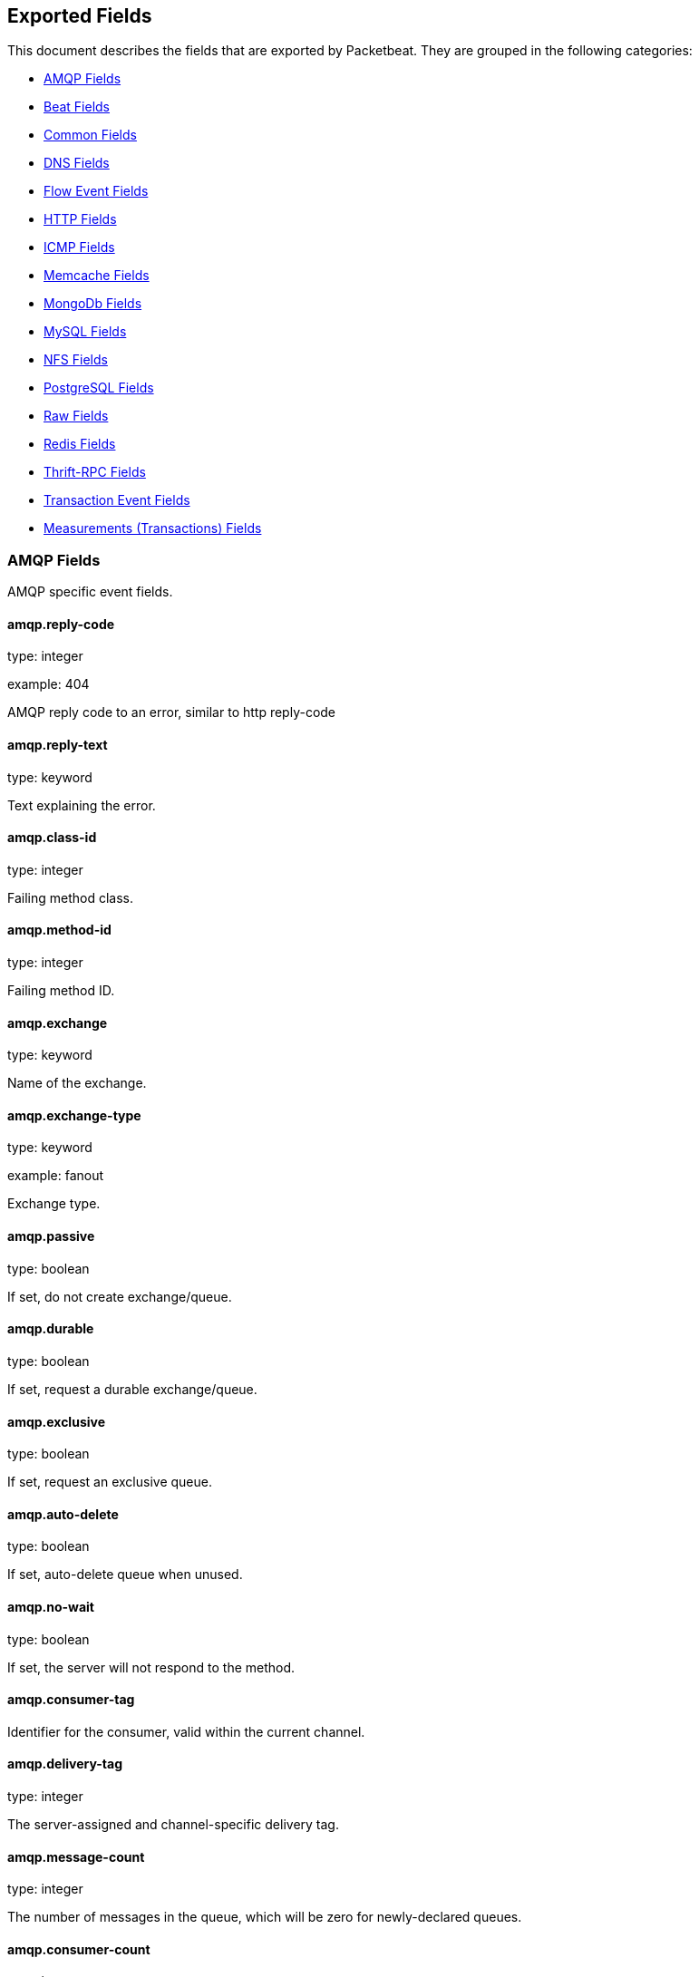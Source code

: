 
////
This file is generated! See etc/fields.yml and scripts/generate_field_docs.py
////

[[exported-fields]]
== Exported Fields

This document describes the fields that are exported by Packetbeat. They are
grouped in the following categories:

* <<exported-fields-amqp>>
* <<exported-fields-beat>>
* <<exported-fields-common>>
* <<exported-fields-dns>>
* <<exported-fields-flows_event>>
* <<exported-fields-http>>
* <<exported-fields-icmp>>
* <<exported-fields-memcache>>
* <<exported-fields-mongodb>>
* <<exported-fields-mysql>>
* <<exported-fields-nfs>>
* <<exported-fields-pgsql>>
* <<exported-fields-raw>>
* <<exported-fields-redis>>
* <<exported-fields-thrift>>
* <<exported-fields-trans_event>>
* <<exported-fields-trans_measurements>>

[[exported-fields-amqp]]
=== AMQP Fields

AMQP specific event fields.



==== amqp.reply-code

type: integer

example: 404

AMQP reply code to an error, similar to http reply-code


==== amqp.reply-text

type: keyword

Text explaining the error.


==== amqp.class-id

type: integer

Failing method class.


==== amqp.method-id

type: integer

Failing method ID.


==== amqp.exchange

type: keyword

Name of the exchange.


==== amqp.exchange-type

type: keyword

example: fanout

Exchange type.


==== amqp.passive

type: boolean

If set, do not create exchange/queue.


==== amqp.durable

type: boolean

If set, request a durable exchange/queue.


==== amqp.exclusive

type: boolean

If set, request an exclusive queue.


==== amqp.auto-delete

type: boolean

If set, auto-delete queue when unused.


==== amqp.no-wait

type: boolean

If set, the server will not respond to the method.


==== amqp.consumer-tag

Identifier for the consumer, valid within the current channel.


==== amqp.delivery-tag

type: integer

The server-assigned and channel-specific delivery tag.


==== amqp.message-count

type: integer

The number of messages in the queue, which will be zero for newly-declared queues.


==== amqp.consumer-count

type: integer

The number of consumers of a queue.


==== amqp.routing-key

type: keyword

Message routing key.


==== amqp.no-ack

type: boolean

If set, the server does not expect acknowledgements for messages.


==== amqp.no-local

type: boolean

If set, the server will not send messages to the connection that published them.


==== amqp.if-unused

type: boolean

Delete only if unused.


==== amqp.if-empty

type: boolean

Delete only if empty.


==== amqp.queue

type: keyword

The queue name identifies the queue within the vhost.


==== amqp.redelivered

type: boolean

Indicates that the message has been previously delivered to this or another client.


==== amqp.multiple

type: boolean

Acknowledge multiple messages.


==== amqp.arguments

type: dict

Optional additional arguments passed to some methods. Can be of various types.


==== amqp.mandatory

type: boolean

Indicates mandatory routing.


==== amqp.immediate

type: boolean

Request immediate delivery.


==== amqp.content-type

type: keyword

example: text/plain

MIME content type.


==== amqp.content-encoding

type: keyword

MIME content encoding.


==== amqp.headers

type: dict

Message header field table.


==== amqp.delivery-mode

type: keyword

Non-persistent (1) or persistent (2).


==== amqp.priority

type: integer

Message priority, 0 to 9.


==== amqp.correlation-id

type: keyword

Application correlation identifier.


==== amqp.reply-to

type: keyword

Address to reply to.


==== amqp.expiration

type: keyword

Message expiration specification.


==== amqp.message-id

type: keyword

Application message identifier.


==== amqp.timestamp

type: keyword

Message timestamp.


==== amqp.type

type: keyword

Message type name.


==== amqp.user-id

type: keyword

Creating user id.


==== amqp.app-id

type: keyword

Creating application id.


[[exported-fields-beat]]
=== Beat Fields

Contains common beat fields available in all event types.



==== beat.name

The name of the Beat sending the log messages. If the shipper name is set in the configuration file, then that value is used. If it is not set, the hostname is used.


==== beat.hostname

The hostname as returned by the operating system on which the Beat is running.


==== @timestamp

type: date

example: 2015-01-24 14:06:05.071000

format: YYYY-MM-DDTHH:MM:SS.milliZ

required: True

The timestamp when the event log record was generated.


==== tags

Arbitrary tags that can be set per Beat and per transaction type.


==== fields

type: dict

Contains user configurable fields.


[[exported-fields-common]]
=== Common Fields

These fields contain data about the environment in which the transaction or flow was captured.



==== server

The name of the server that served the transaction.


==== client_server

The name of the server that initiated the transaction.


==== service

The name of the logical service that served the transaction.


==== client_service

The name of the logical service that initiated the transaction.


==== ip

format: dotted notation.

The IP address of the server that served the transaction.


==== client_ip

format: dotted notation.

The IP address of the server that initiated the transaction.


==== real_ip

format: Dotted notation.

If the server initiating the transaction is a proxy, this field contains the original client IP address. For HTTP, for example, the IP address extracted from a configurable HTTP header, by default `X-Forwarded-For`.
Unless this field is disabled, it always has a value, and it matches the `client_ip` for non proxy clients.


==== client_location

type: geo_point

example: 40.715, -74.011

The GeoIP location of the `real_ip` IP address or of the `client_ip` address if the `real_ip` is disabled. The field is a string containing the latitude and longitude separated by a comma.


==== client_port

format: dotted notation.

The layer 4 port of the process that initiated the transaction.


==== transport

example: udp

The transport protocol used for the transaction. If not specified, then tcp is assumed.


==== port

format: dotted notation.

The layer 4 port of the process that served the transaction.


==== proc

The name of the process that served the transaction.


==== client_proc

The name of the process that initiated the transaction.


==== release

The software release of the service serving the transaction. This can be the commit id or a semantic version.


[[exported-fields-dns]]
=== DNS Fields

DNS-specific event fields.



==== dns.id

type: integer

The DNS packet identifier assigned by the program that generated the query. The identifier is copied to the response.


==== dns.op_code

example: QUERY

The DNS operation code that specifies the kind of query in the message. This value is set by the originator of a query and copied into the response.


==== dns.flags.authoritative

type: boolean

A DNS flag specifying that the responding server is an authority for the domain name used in the question.


==== dns.flags.recursion_available

type: boolean

A DNS flag specifying whether recursive query support is available in the name server.


==== dns.flags.recursion_desired

type: boolean

A DNS flag specifying that the client directs the server to pursue a query recursively. Recursive query support is optional.


==== dns.flags.authentic_data

type: boolean

A DNS flag specifying that the recursive server considers the response authentic.


==== dns.flags.checking_disabled

type: boolean

A DNS flag specifying that the client disables the server signature validation of the query.


==== dns.flags.truncated_response

type: boolean

A DNS flag specifying that only the first 512 bytes of the reply were returned.


==== dns.response_code

example: NOERROR

The DNS status code.

==== dns.question.name

example: www.google.com.

The domain name being queried. If the name field contains non-printable characters (below 32 or above 126), then those characters are represented as escaped base 10 integers (\DDD). Back slashes and quotes are escaped. Tabs, carriage returns, and line feeds are converted to \t, \r, and \n respectively.


==== dns.question.type

example: AAAA

The type of records being queried.

==== dns.question.class

example: IN

The class of of records being queried.

==== dns.question.etld_plus_one

example: amazon.co.uk.

The effective top-level domain (eTLD) plus one more label. For example, the eTLD+1 for "foo.bar.golang.org." is "golang.org.". The data for determining the eTLD comes from an embedded copy of the data from http://publicsuffix.org.

==== dns.answers_count

type: integer

The number of resource records contained in the `dns.answers` field.


==== dns.answers.name

example: example.com.

The domain name to which this resource record pertains.

==== dns.answers.type

example: MX

The type of data contained in this resource record.

==== dns.answers.class

example: IN

The class of DNS data contained in this resource record.

==== dns.answers.ttl

type: integer

The time interval in seconds that this resource record may be cached before it should be discarded. Zero values mean that the data should not be cached.


==== dns.answers.data

The data describing the resource. The meaning of this data depends on the type and class of the resource record.


==== dns.authorities

type: dict

An array containing a dictionary for each authority section from the answer.


==== dns.authorities_count

type: integer

The number of resource records contained in the `dns.authorities` field. The `dns.authorities` field may or may not be included depending on the configuration of Packetbeat.


==== dns.authorities.name

example: example.com.

The domain name to which this resource record pertains.

==== dns.authorities.type

example: NS

The type of data contained in this resource record.

==== dns.authorities.class

example: IN

The class of DNS data contained in this resource record.

==== dns.answers

type: dict

An array containing a dictionary about each answer section returned by the server.


==== dns.answers.ttl

type: integer

The time interval in seconds that this resource record may be cached before it should be discarded. Zero values mean that the data should not be cached.


==== dns.answers.data

The data describing the resource. The meaning of this data depends on the type and class of the resource record.


==== dns.additionals

type: dict

An array containing a dictionary for each additional section from the answer.


==== dns.additionals_count

type: integer

The number of resource records contained in the `dns.additionals` field. The `dns.additionals` field may or may not be included depending on the configuration of Packetbeat.


==== dns.additionals.name

example: example.com.

The domain name to which this resource record pertains.

==== dns.additionals.type

example: NS

The type of data contained in this resource record.

==== dns.additionals.class

example: IN

The class of DNS data contained in this resource record.

==== dns.additionals.ttl

type: integer

The time interval in seconds that this resource record may be cached before it should be discarded. Zero values mean that the data should not be cached.


==== dns.additionals.data

The data describing the resource. The meaning of this data depends on the type and class of the resource record.


==== dns.opt.version

example: 0

The EDNS version.

==== dns.opt.do

type: boolean

If set, the transaction uses DNSSEC.

==== dns.opt.ext_rcode

example: BADVERS

Extended response code field.

==== dns.opt.udp_size

type: integer

Requestor's UDP payload size (in bytes).

[[exported-fields-flows_event]]
=== Flow Event Fields

These fields contain data about the flow itself.



==== @timestamp

type: date

example: 2015-01-24 14:06:05.071000

format: YYYY-MM-DDTHH:MM:SS.milliZ

required: True

The timestamp of the event, as measured by the Beat. The precision is in milliseconds. The timezone is UTC.


==== start_time

type: date

example: 2015-01-24 14:06:05.071000

format: YYYY-MM-DDTHH:MM:SS.milliZ

required: True

The time, the first packet for the flow has been seen.


==== last_time

type: date

example: 2015-01-24 14:06:05.071000

format: YYYY-MM-DDTHH:MM:SS.milliZ

required: True

The time, the most recent processed packet for the flow has been seen.


==== type

required: True

Indicates the event to be a flow event. This field is always set to "flow".


==== final

Indicates if event is last event in flow. If final is false, the event reports an intermediate flow state only.


==== flow_id

Internal flow id based on connection meta data and address.


==== vlan

Innermost VLAN address used in network packets.


==== outer_vlan

Second innermost VLAN address used in network packets.


[float]
=== source Fields

Properties of the source host



==== source.mac

Source MAC address as indicated by first packet seen for the current flow.


==== source.ip

Innermost IPv4 source address as indicated by first packet seen for the current flow.


==== source.ip_location

type: geo_point

example: 40.715, -74.011

The GeoIP location of the `ip_source` IP address. The field is a string containing the latitude and longitude separated by a comma.


==== source.outer_ip

Second innermost IPv4 source address as indicated by first packet seen for the current flow.


==== source.outer_ip_location

type: geo_point

example: 40.715, -74.011

The GeoIP location of the `outer_ip_source` IP address. The field is a string containing the latitude and longitude separated by a comma.


==== source.ipv6

Innermost IPv6 source address as indicated by first packet seen for the current flow.


==== source.ipv6_location

type: geo_point

example: 60.715, -76.011

The GeoIP location of the `ipv6_source` IP address. The field is a string containing the latitude and longitude separated by a comma.


==== source.outer_ipv6

Second innermost IPv6 source address as indicated by first packet seen for the current flow.


==== source.outer_ipv6_location

type: geo_point

example: 60.715, -76.011

The GeoIP location of the `outer_ipv6_source` IP address. The field is a string containing the latitude and longitude separated by a comma.


==== source.port

Source port number as indicated by first packet seen for the current flow.


[float]
=== stats Fields

Object with source to destination flow measurements.



==== source.stats.net_packets_total

Total number of packets


==== source.stats.net_bytes_total

Total number of bytes


[float]
=== dest Fields

Properties of the destination host



==== dest.mac

Destination MAC address as indicated by first packet seen for the current flow.


==== dest.ip

Innermost IPv4 destination address as indicated by first packet seen for the current flow.


==== dest.ip_location

type: geo_point

example: 40.715, -74.011

The GeoIP location of the `ip_dest` IP address. The field is a string containing the latitude and longitude separated by a comma.


==== dest.outer_ip

Second innermost IPv4 destination address as indicated by first packet seen for the current flow.


==== dest.outer_ip_location

type: geo_point

example: 40.715, -74.011

The GeoIP location of the `outer_ip_dest` IP address. The field is a string containing the latitude and longitude separated by a comma.


==== dest.ipv6

Innermost IPv6 destination address as indicated by first packet seen for the current flow.


==== dest.ipv6_location

type: geo_point

example: 60.715, -76.011

The GeoIP location of the `ipv6_dest` IP address. The field is a string containing the latitude and longitude separated by a comma.


==== dest.outer_ipv6

Second innermost IPv6 destination address as indicated by first packet seen for the current flow.


==== dest.outer_ipv6_location

type: geo_point

example: 60.715, -76.011

The GeoIP location of the `outer_ipv6_dest` IP address. The field is a string containing the latitude and longitude separated by a comma.


==== dest.port

Destination port number as indicated by first packet seen for the current flow.


[float]
=== stats Fields

Object with destination to source flow measurements.



==== dest.stats.net_packets_total

Total number of packets


==== dest.stats.net_bytes_total

Total number of bytes


==== icmp_id

ICMP id used in ICMP based flow.


==== transport

The transport protocol used by the flow. If known, one of "udp" or "tcp".


==== connection_id

optional TCP connection id


[[exported-fields-http]]
=== HTTP Fields

HTTP-specific event fields.



==== http.code

example: 404

The HTTP status code.

==== http.phrase

example: Not found.

The HTTP status phrase.

==== http.request_headers

type: dict

A map containing the captured header fields from the request. Which headers to capture is configurable. If headers with the same header name are present in the message, they will be separated by commas.


==== http.response_headers

type: dict

A map containing the captured header fields from the response. Which headers to capture is configurable. If headers with the same header name are present in the message, they will be separated by commas.


==== http.content_length

type: long

The value of the Content-Length header if present.


[[exported-fields-icmp]]
=== ICMP Fields

ICMP specific event fields.




==== icmp.version

The version of the ICMP protocol.

==== icmp.request.message

type: keyword

A human readable form of the request.

==== icmp.request.type

type: integer

The request type.

==== icmp.request.code

type: integer

The request code.

==== icmp.response.message

type: keyword

A human readable form of the response.

==== icmp.response.type

type: integer

The response type.

==== icmp.response.code

type: integer

The response code.

[[exported-fields-memcache]]
=== Memcache Fields

Memcached-specific event fields



==== memcache.protocol_type

type: keyword

The memcache protocol implementation. The value can be "binary" for binary-based, "text" for text-based, or "unknown" for an unknown memcache protocol type.


==== memcache.request.line

type: keyword

The raw command line for unknown commands ONLY.


==== memcache.request.command

type: keyword

The memcache command being requested in the memcache text protocol. For example "set" or "get". The binary protocol opcodes are translated into memcache text protocol commands.


==== memcache.response.command

type: keyword

Either the text based protocol response message type or the name of the originating request if binary protocol is used.


==== memcache.request.type

type: keyword

The memcache command classification. This value can be "UNKNOWN", "Load", "Store", "Delete", "Counter", "Info", "SlabCtrl", "LRUCrawler", "Stats", "Success", "Fail", or "Auth".


==== memcache.response.type

type: keyword

The memcache command classification. This value can be "UNKNOWN", "Load", "Store", "Delete", "Counter", "Info", "SlabCtrl", "LRUCrawler", "Stats", "Success", "Fail", or "Auth". The text based protocol will employ any of these, whereas the binary based protocol will mirror the request commands only (see `memcache.response.status` for binary protocol).


==== memcache.response.error_msg

type: keyword

The optional error message in the memcache response (text based protocol only).


==== memcache.request.opcode

type: keyword

The binary protocol message opcode name.


==== memcache.response.opcode

type: keyword

The binary protocol message opcode name.


==== memcache.request.opcode_value

type: integer

The binary protocol message opcode value.


==== memcache.response.opcode_value

type: integer

The binary protocol message opcode value.


==== memcache.request.opaque

type: integer

The binary protocol opaque header value used for correlating request with response messages.


==== memcache.response.opaque

type: integer

The binary protocol opaque header value used for correlating request with response messages.


==== memcache.request.vbucket

type: integer

The vbucket index sent in the binary message.


==== memcache.response.status

type: keyword

The textual representation of the response error code (binary protocol only).


==== memcache.response.status_code

type: integer

The status code value returned in the response (binary protocol only).


==== memcache.request.keys

type: list

The list of keys sent in the store or load commands.


==== memcache.response.keys

type: list

The list of keys returned for the load command (if present).


==== memcache.request.count_values

type: integer

The number of values found in the memcache request message. If the command does not send any data, this field is missing.


==== memcache.response.count_values

type: integer

The number of values found in the memcache response message. If the command does not send any data, this field is missing.


==== memcache.request.values

type: list

The list of base64 encoded values sent with the request (if present).


==== memcache.response.values

type: list

The list of base64 encoded values sent with the response (if present).


==== memcache.request.bytes

type: long

The byte count of the values being transfered.


==== memcache.response.bytes

type: long

The byte count of the values being transfered.


==== memcache.request.delta

type: integer

The counter increment/decrement delta value.


==== memcache.request.initial

type: integer

The counter increment/decrement initial value parameter (binary protocol only).


==== memcache.request.verbosity

type: integer

The value of the memcache "verbosity" command.


==== memcache.request.raw_args

type: keyword

The text protocol raw arguments for the "stats ..." and "lru crawl ..." commands.


==== memcache.request.source_class

type: integer

The source class id in 'slab reassign' command.


==== memcache.request.dest_class

type: integer

The destination class id in 'slab reassign' command.


==== memcache.request.automove

type: keyword

The automove mode in the 'slab automove' command expressed as a string. This value can be "standby"(=0), "slow"(=1), "aggressive"(=2), or the raw value if the value is unknown.


==== memcache.request.flags

type: long

The memcache command flags sent in the request (if present).


==== memcache.response.flags

type: long

The memcache message flags sent in the response (if present).


==== memcache.request.exptime

type: integer

The data expiry time in seconds sent with the memcache command (if present). If the value is <30 days, the expiry time is relative to "now", or else it is an absolute Unix time in seconds (32-bit).


==== memcache.request.sleep_us

type: long

The sleep setting in microseconds for the 'lru_crawler sleep' command.


==== memcache.response.value

type: long

The counter value returned by a counter operation.


==== memcache.request.noreply

type: boolean

Set to true if noreply was set in the request. The `memcache.response` field will be missing.


==== memcache.request.quiet

type: boolean

Set to true if the binary protocol message is to be treated as a quiet message.


==== memcache.request.cas_unique

type: long

The CAS (compare-and-swap) identifier if present.


==== memcache.response.cas_unique

type: long

The CAS (compare-and-swap) identifier to be used with CAS-based updates (if present).


==== memcache.response.stats

type: list

The list of statistic values returned. Each entry is a dictionary with the fields "name" and "value".


==== memcache.response.version

type: keyword

The returned memcache version string.


[[exported-fields-mongodb]]
=== MongoDb Fields

MongoDB-specific event fields. These fields mirror closely the fields for the MongoDB wire protocol. The higher level fields (for example, `query` and `resource`) apply to MongoDB events as well.




==== mongodb.error

If the MongoDB request has resulted in an error, this field contains the error message returned by the server.


==== mongodb.fullCollectionName

The full collection name. The full collection name is the concatenation of the database name with the collection name, using a dot (.) for the concatenation. For example, for the database foo and the collection bar, the full collection name is foo.bar.


==== mongodb.numberToSkip

type: integer

Sets the number of documents to omit - starting from the first document in the resulting dataset - when returning the result of the query.


==== mongodb.numberToReturn

type: integer

The requested maximum number of documents to be returned.


==== mongodb.numberReturned

type: integer

The number of documents in the reply.


==== mongodb.startingFrom

Where in the cursor this reply is starting.


==== mongodb.query

A JSON document that represents the query. The query will contain one or more elements, all of which must match for a document to be included in the result set. Possible elements include $query, $orderby, $hint, $explain, and $snapshot.


==== mongodb.returnFieldsSelector

A JSON document that limits the fields in the returned documents. The returnFieldsSelector contains one or more elements, each of which is the name of a field that should be returned, and the integer value 1.


==== mongodb.selector

A BSON document that specifies the query for selecting the document to update or delete.


==== mongodb.update

A BSON document that specifies the update to be performed. For information on specifying updates, see the Update Operations documentation from the MongoDB Manual.


==== mongodb.cursorId

The cursor identifier returned in the OP_REPLY. This must be the value that was returned from the database.


[float]
=== rpc Fields

OncRPC specific event fields.


==== rpc.xid

RPC message transaction identifier.

==== rpc.call_size

type: integer

RPC call size with argument.

==== rpc.reply_size

type: integer

RPC reply size with argument.

==== rpc.status

RPC message reply status.

==== rpc.time

type: long

RPC message processing time.

==== rpc.time_str

RPC message processing time in human readable form.

==== rpc.auth_flavor

RPC authentication flavor.

==== rpc.cred.uid

type: integer

RPC caller's user id, in case of auth-unix.

==== rpc.cred.gid

type: integer

RPC caller's group id, in case of auth-unix.

==== rpc.cred.gids

RPC caller's secondary group ids, in case of auth-unix.

==== rpc.cred.stamp

type: integer

Arbitrary ID which the caller machine may generate.

==== rpc.cred.machinename

The name of the caller's machine.

[[exported-fields-mysql]]
=== MySQL Fields

MySQL-specific event fields.




==== mysql.iserror

type: boolean

If the MySQL query returns an error, this field is set to true.


==== mysql.affected_rows

type: integer

If the MySQL command is successful, this field contains the affected number of rows of the last statement.


==== mysql.insert_id

If the INSERT query is successful, this field contains the id of the newly inserted row.


==== mysql.num_fields

If the SELECT query is successful, this field is set to the number of fields returned.


==== mysql.num_rows

If the SELECT query is successful, this field is set to the number of rows returned.


==== mysql.query

The row mysql query as read from the transaction's request.


==== mysql.error_code

type: integer

The error code returned by MySQL.


==== mysql.error_message

The error info message returned by MySQL.


[[exported-fields-nfs]]
=== NFS Fields

NFS v4/3 specific event fields.



==== nfs.version

type: integer

NFS protocol version number.

==== nfs.minor_version

type: integer

NFS protocol minor version number.

==== nfs.tag

NFS v4 COMPOUND operation tag.

==== nfs.opcode

NFS operation name, or main operation name, in case of COMPOUND calls.


==== nfs.status

NFS operation reply status.

[[exported-fields-pgsql]]
=== PostgreSQL Fields

PostgreSQL-specific event fields.




==== pgsql.query

The row pgsql query as read from the transaction's request.


==== pgsql.iserror

type: boolean

If the PgSQL query returns an error, this field is set to true.


==== pgsql.error_code

type: integer

The PostgreSQL error code.

==== pgsql.error_message

The PostgreSQL error message.

==== pgsql.error_severity

The PostgreSQL error severity.

==== pgsql.num_fields

If the SELECT query if successful, this field is set to the number of fields returned.


==== pgsql.num_rows

If the SELECT query if successful, this field is set to the number of rows returned.


[[exported-fields-raw]]
=== Raw Fields

These fields contain the raw transaction data.


==== request

type: text

For text protocols, this is the request as seen on the wire (application layer only). For binary protocols this is our representation of the request.


==== response

type: text

For text protocols, this is the response as seen on the wire (application layer only). For binary protocols this is our representation of the request.


[[exported-fields-redis]]
=== Redis Fields

Redis-specific event fields.




==== redis.return_value

The return value of the Redis command in a human readable format.


==== redis.error

If the Redis command has resulted in an error, this field contains the error message returned by the Redis server.


[[exported-fields-thrift]]
=== Thrift-RPC Fields

Thrift-RPC specific event fields.




==== thrift.params

The RPC method call parameters in a human readable format. If the IDL files are available, the parameters use names whenever possible. Otherwise, the IDs from the message are used.


==== thrift.service

The name of the Thrift-RPC service as defined in the IDL files.


==== thrift.return_value

The value returned by the Thrift-RPC call. This is encoded in a human readable format.


==== thrift.exceptions

If the call resulted in exceptions, this field contains the exceptions in a human readable format.


[[exported-fields-trans_event]]
=== Transaction Event Fields

These fields contain data about the transaction itself.



==== @timestamp

type: date

example: 2015-01-24 14:06:05.071000

format: YYYY-MM-DDTHH:MM:SS.milliZ

required: True

The timestamp of the event, as measured either by the Beat or by a common collector point. The precision is in milliseconds. The timezone is UTC.


==== type

required: True

The type of the transaction (for example, HTTP, MySQL, Redis, or RUM).


==== direction

required: True

Indicates whether the transaction is inbound (emitted by server) or outbound (emitted by the client). Values can be in or out. No defaults.


==== status

required: True

The high level status of the transaction. The way to compute this value depends on the protocol, but the result has a meaning independent of the protocol.


==== method

The command/verb/method of the transaction. For HTTP, this is the method name (GET, POST, PUT, and so on), for SQL this is the verb (SELECT, UPDATE, DELETE, and so on).


==== resource

The logical resource that this transaction refers to. For HTTP, this is the URL path up to the last slash (/). For example, if the URL is `/users/1`, the resource is `/users`. For databases, the resource is typically the table name. The field is not filled for all transaction types.


==== path

required: True

The path the transaction refers to. For HTTP, this is the URL. For SQL databases, this is the table name. For key-value stores, this is the key.


==== query

type: keyword

The query in a human readable format. For HTTP, it will typically be something like `GET /users/_search?name=test`. For MySQL, it is something like `SELECT id from users where name=test`.


==== params

type: text

The request parameters. For HTTP, these are the POST or GET parameters. For Thrift-RPC, these are the parameters from the request.


==== notes

Messages from Packetbeat itself. This field usually contains error messages for interpreting the raw data. This information can be helpful for troubleshooting.


[[exported-fields-trans_measurements]]
=== Measurements (Transactions) Fields

These fields contain measurements related to the transaction.



==== responsetime

type: long

The wall clock time it took to complete the transaction. The precision is in milliseconds.


==== cpu_time

type: long

The CPU time it took to complete the transaction.

==== bytes_in

type: long

The number of bytes of the request. Note that this size is the application layer message length, without the length of the IP or TCP headers.


==== bytes_out

type: long

The number of bytes of the response. Note that this size is the application layer message length, without the length of the IP or TCP headers.


==== dnstime

type: long

The time it takes to query the name server for a given request. This is typically used for RUM (real-user-monitoring) but can also have values for server-to-server communication when DNS is used for service discovery. The precision is in microseconds.


==== connecttime

type: long

The time it takes for the TCP connection to be established for the given transaction. The precision is in microseconds.


==== loadtime

type: long

The time it takes for the content to be loaded. This is typically used for RUM (real-user-monitoring) but it can make sense in other cases as well. The precision is in microseconds.


==== domloadtime

type: long

In RUM (real-user-monitoring), the total time it takes for the DOM to be loaded. In terms of the W3 Navigation Timing API, this is the difference between `domContentLoadedEnd` and `domContentLoadedStart`.


